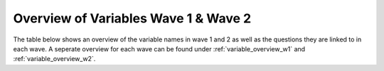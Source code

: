 .. _variables:


Overview of Variables Wave 1 & Wave 2
=======================================

The table below shows an overview of the variable names in wave 1 and 2 as well as the questions they are linked to in each wave. A seperate overview for each wave can be found under :ref:`variable_overview_w1` and :ref:`variable_overview_w2`.


.. csv-table:: Overview of Variables Wave 1 & 2
   :file: variables.csv
   :header-rows: 1
   :widths: 30 20 25 25
